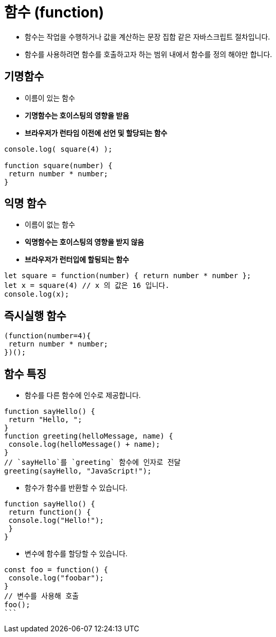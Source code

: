 = 함수 (function)

* 함수는 작업을 수행하거나 값을 계산하는 문장 집합 같은 자바스크립트 절차입니다.
* 함수를 사용하려면 함수를 호출하고자 하는 범위 내에서 함수를 정의 해야만 합니다.

== 기명함수

* 이름이 있는 함수
* *기명함수는 호이스팅의 영향을 받음*
* *브라우저가 런타임 이전에 선언 및 할당되는 함수*

[source,javascript]
----
console.log( square(4) );

function square(number) {
 return number * number;
}

----

## 익명 함수
* 이름이 없는 함수
* **익명함수는 호이스팅의 영향을 받지 않음**
* **브라우저가 런터입에 할됭되는 함수**

[source,javascript]
----
let square = function(number) { return number * number };
let x = square(4) // x 의 값은 16 입니다.
console.log(x);
----

## 즉시실행 함수

[source,javascript]
----
(function(number=4){
 return number * number;
})();

----

## 함수 특징
* 함수를 다른 함수에 인수로 제공합니다.

[source,javascript]
----
function sayHello() {
 return "Hello, ";
}
function greeting(helloMessage, name) {
 console.log(helloMessage() + name);
}
// `sayHello`를 `greeting` 함수에 인자로 전달
greeting(sayHello, "JavaScript!");

----

* 함수가 함수를 반환할 수 있습니다.

[source,javascript]
----
function sayHello() {
 return function() {
 console.log("Hello!");
 }
}

----

* 변수에 함수를 할당할 수 있습니다.

[source,javascript]
----
const foo = function() {
 console.log("foobar");
}
// 변수를 사용해 호출
foo();
```